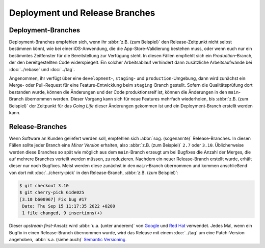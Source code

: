 Deployment und Release Branches
===============================

Deployment-Branches
-------------------

Deployment-Branches empfehlen sich, wenn ihr :abbr:`z.B. (zum Beispiel)` den
Release-Zeitpunkt nicht selbst bestimmen könnt, wie bei einer iOS-Anwendung, die
die App-Store-Validierung bestehen muss, oder wenn euch nur ein bestimmtes
Zeitfenster für die Bereitstellung zur Verfügung steht. In diesen Fällen
empfiehlt sich ein *Production*-Branch, der den bereitgestellten Code
widerspiegelt. Ein solcher Arbeitsablauf verhindert dann zusätzliche
Arbeitsaufwände bei :doc:`../rebase` und :doc:`../tag`.

Angenommen, ihr verfügt über eine ``development``-, ``staging``- und
``production``-Umgebung, dann wird zunächst ein Merge- oder Pull-Request für
eine Feature-Entwicklung beim ``staging``-Branch gestellt. Sofern die
Qualitätsprüfung dort bestanden wurde, können die Änderungen und der Code
produktionsreif ist, können die Änderungen in den ``main``-Branch übernommen
werden. Dieser Vorgang kann sich für neue Features mehrfach wiederholen, bis
:abbr:`z.B. (zum Beispiel)` der Zeitpunkt für das *Going Life* dieser Änderungen
gekommen ist und ein Deployment-Branch erstellt werden kann.

.. graphviz::

    strict digraph DeploymentBranches {
    nodesep=0.5;
    ranksep=0.25;
    splines=line;
    forcelabels=false;

    // general
    node [style=filled, color="black",
        fontcolor="black", font="Consolas", fontsize="8pt" ];
    edge [arrowhead=vee, color="black", penwidth=2];

    // graph
    node [width=0.2, height=0.2, fixedsize=true, label="", margin="0.11,0.055", shape=circle, penwidth=2, fillcolor="#FF0000"]

    // branches
    node  [group="main", fillcolor="#27E4F9"];
    main1;
    main2;
    main3;
    subgraph {
        mainstart [label="", width=0, height=0, penwidth=0];
    }
    subgraph {
        mainend [label="", width=0, height=0, penwidth=0];
    }
    mainstart -> main1 [color="#b0b0b0", style=dashed, arrowhead=none];
    main1 -> main2 -> main3;
    main3 -> mainend [color="#b0b0b0", style=dashed, arrowhead=none];

    node  [group="deployment", fillcolor="#52C322"];
    deployment1;

    node  [group="staging", fillcolor="#FFE333"];
    staging1;
    staging2;
    staging3;
    staging4;
    subgraph {
        stagingstart [label="", width=0, height=0, penwidth=0];
    }
    subgraph {
        stagingend [label="", width=0, height=0, penwidth=0];
    }
    stagingstart -> staging1 [color="#b0b0b0", style=dashed, arrowhead=none ];
    staging1 -> staging2 -> staging3 -> staging4;
    staging4 -> stagingend [color="#b0b0b0", style=dashed, arrowhead=none ];

    node  [group="17-some-feature", fillcolor="#FB3DB5"];
    feature171;
    feature172;
    feature173;
    subgraph features17 {
        feature171 -> feature172 -> feature173;
    }

    node  [group="42-other-feature", fillcolor="#FB3DB5"];
    feature421;
    feature422;
    feature423;
    feature424;
    feature425;
    feature426;
    subgraph{ rank=same; feature171; feature421; }
    feature421 -> feature422 -> feature423 -> feature424 -> feature425 -> feature426;

    node  [group="43-some-feature", fillcolor="#FB3DB5"];
    feature431;
    feature432;
    feature433;
    subgraph features43 {
        feature431 -> feature432 -> feature433;
    }

    // branching and merging
    main1 -> feature171;
    feature173 -> staging1;
    staging1 -> main2;
    main2-> deployment1;

    staging3 -> main3;

    main2 -> feature431;
    feature433 -> staging4;

    main1 -> feature421;
    feature424 -> staging2;
    feature426 -> staging3;

    }

.. _release-branches:

Release-Branches
----------------

Wenn Software an Kunden geliefert werden soll, empfehlen sich :abbr:`sog.
(sogenannte)` Release-Branches. In diesen Fällen sollte jeder Branch eine *Minor
Version* erhalten, also :abbr:`z.B. (zum Beispiel)` ``2.7`` oder ``3.10``.
Üblicherweise werden diese Branches so spät wie möglich aus dem ``main``-Branch
erzeugt um bei Bugfixes die Anzahl der Merges, die auf mehrere Branches verteilt
werden müssen, zu reduzieren. Nachdem ein neuer Release-Branch erstellt wurde,
erhält dieser nur noch Bugfixes. Meist werden diese zunächst in den
``main``-Branch übernommen und kommen anschließend von dort mit
:doc:`../cherry-pick` in den Release-Branch, :abbr:`z.B. (zum Beispiel)`:

.. code-block:: console

    $ git checkout 3.10
    $ git cherry-pick 61de025
    [3.10 b600967] Fix bug #17
     Date: Thu Sep 15 11:17:35 2022 +0200
     1 file changed, 9 insertions(+)

Dieser *upstream first*-Ansatz wird :abbr:`u.a. (unter anderem)` von `Google
<https://www.chromium.org/chromium-os/chromiumos-design-docs/upstream-first>`_
und `Red Hat
<https://www.redhat.com/en/blog/a-community-for-using-openstack-with-red-hat-rdo>`_
verwendet. Jedes Mal, wenn ein Bugfix in einen Release-Branch übernommen wurde,
wird das Release mit einem :doc:`../tag` um eine Patch-Version angehoben,
:abbr:`s.a. (siehe auch)` `Semantic Versioning <https://semver.org/>`_.

.. graphviz::

    strict digraph ReleaseBranches {
    nodesep=0.5;
    ranksep=0.25;
    splines=line;
    forcelabels=false;

    // general
    node [style=filled, color="black",
        fontcolor="black", font="Consolas", fontsize="8pt" ];
    edge [arrowhead=vee, color="black", penwidth=2];

    // tags
    node [shape=cds, fixedsize=false, fillcolor="#C6C6C6", penwidth=1, margin="0.11,0.055"]
    tag270 [label="2.7.0"]
    tag278 [label="2.7.8"]
    tag3100 [label="3.10.0"]
    tag3101 [label="3.10.1"]

    // graph
    node [width=0.2, height=0.2, fixedsize=true, label="", margin="0.11,0.055", shape=circle, penwidth=2, fillcolor="#FF0000"]

    // branches
    node  [group="main", fillcolor="#27E4F9"];
    main1;
    main2;
    main3;
    subgraph {
        rank=source;
        mainstart [label="", width=0, height=0, penwidth=0];
    }
    mainstart -> main1 [color="#b0b0b0", style=dashed, arrowhead=none ];
    main1 -> main2 -> main3;
    main3 -> mainend [color="#b0b0b0", style=dashed, arrowhead=none ];

    node  [group="27", fillcolor="#FFE333"];
    release270;
    release278;
    release270 -> release278 [color="#b0b0b0", style=dashed];
    release278 -> release27end [color="#b0b0b0", style=dashed, arrowhead=none];

    node  [group="310", fillcolor="#52C322"];
    release3100;
    release3101;
    release3100 -> release3101;
    release3101 -> release310end [color="#b0b0b0", style=dashed, arrowhead=none ];

    node  [group="hotfix", fillcolor="#FD5965"];
    hotfix17;

    // branching and merging
    main1 -> release270;
    main2 -> release3100;
    main2 -> hotfix17;
    hotfix17 -> main3;
    main3 -> release278 [color="#6D031C", style=dashed];
    main3 -> release3101 [color="#6D031C", style=dashed];

    // tags connections
    edge [color="#b0b0b0", style=dotted, len=0.3, arrowhead=none, penwidth=1];
    subgraph  {
        rank="same";
        tag270 -> release270;
    }
    subgraph  {
        rank="same";
        tag278 -> release278;
    }
    subgraph  {
        rank="same";
        tag3100 -> release3100;
    }
    subgraph  {
        rank="same";
        tag3101 -> release3101;
    }
    }
